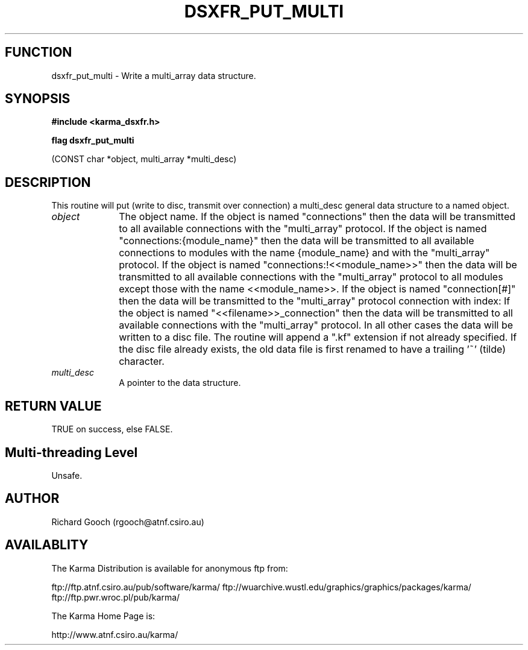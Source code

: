 .TH DSXFR_PUT_MULTI 3 "13 Nov 2005" "Karma Distribution"
.SH FUNCTION
dsxfr_put_multi \- Write a multi_array data structure.
.SH SYNOPSIS
.B #include <karma_dsxfr.h>
.sp
.B flag dsxfr_put_multi
.sp
(CONST char *object, multi_array *multi_desc)
.SH DESCRIPTION
This routine will put (write to disc, transmit over connection) a
multi_desc general data structure to a named object.
.IP \fIobject\fP 1i
The object name. If the object is named "connections" then the
data will be transmitted to all available connections with the
"multi_array" protocol. If the object is named "connections:{module_name}"
then the data will be transmitted to all available connections to modules
with the name {module_name} and with the "multi_array" protocol.
If the object is named "connections:!<<module_name>>" then the data will be
transmitted to all available connections with the "multi_array" protocol to
all modules except those with the name <<module_name>>.
If the object is named "connection[#]" then the data will be transmitted to
the "multi_array" protocol connection with index:
If the object is named "<<filename>>_connection" then the data will be
transmitted to all available connections with the "multi_array" protocol.
In all other cases the data will be written to a disc file. The routine
will append a ".kf" extension if not already specified. If the disc file
already exists, the old data file is first renamed to have a trailing '~'
(tilde) character.
.IP \fImulti_desc\fP 1i
A pointer to the data structure.
.SH RETURN VALUE
TRUE on success, else FALSE.
.SH Multi-threading Level
Unsafe.
.SH AUTHOR
Richard Gooch (rgooch@atnf.csiro.au)
.SH AVAILABLITY
The Karma Distribution is available for anonymous ftp from:

ftp://ftp.atnf.csiro.au/pub/software/karma/
ftp://wuarchive.wustl.edu/graphics/graphics/packages/karma/
ftp://ftp.pwr.wroc.pl/pub/karma/

The Karma Home Page is:

http://www.atnf.csiro.au/karma/
